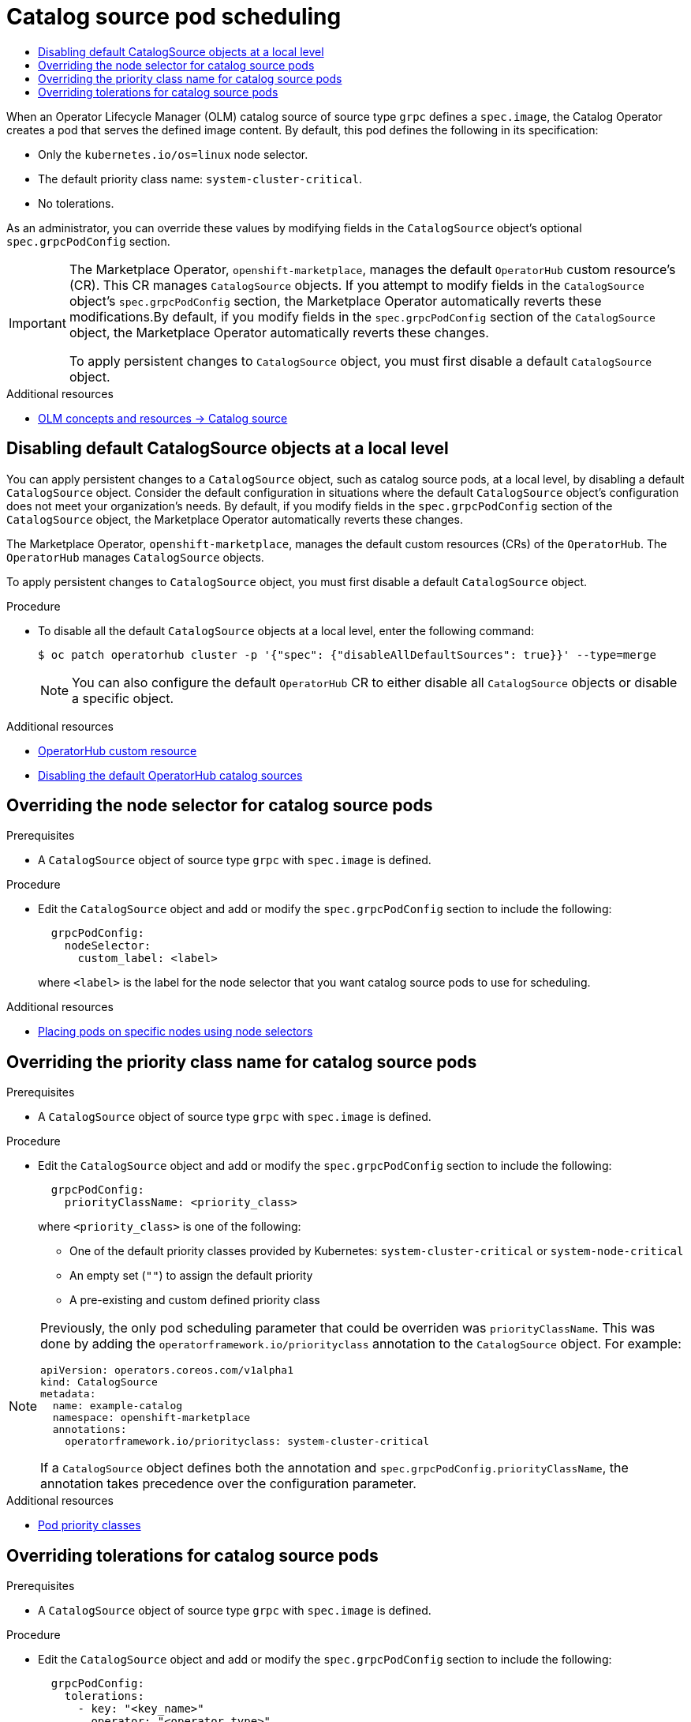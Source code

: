 :_mod-docs-content-type: ASSEMBLY
[id="olm-cs-podsched"]
= Catalog source pod scheduling
// The {product-title} attribute provides the context-sensitive name of the relevant OpenShift distribution, for example, "OpenShift Container Platform" or "OKD". The {product-version} attribute provides the product version relative to the distribution, for example "4.9".
// {product-title} and {product-version} are parsed when AsciiBinder queries the _distro_map.yml file in relation to the base branch of a pull request.
// See https://github.com/openshift/openshift-docs/blob/main/contributing_to_docs/doc_guidelines.adoc#product-name-and-version for more information on this topic.
// Other common attributes are defined in the following lines:
:data-uri:
:icons:
:experimental:
:toc: macro
:toc-title:
:imagesdir: images
:prewrap!:
:op-system-first: Red Hat Enterprise Linux CoreOS (RHCOS)
:op-system: RHCOS
:op-system-lowercase: rhcos
:op-system-base: RHEL
:op-system-base-full: Red Hat Enterprise Linux (RHEL)
:op-system-version: 8.x
:tsb-name: Template Service Broker
:kebab: image:kebab.png[title="Options menu"]
:rh-openstack-first: Red Hat OpenStack Platform (RHOSP)
:rh-openstack: RHOSP
:ai-full: Assisted Installer
:ai-version: 2.3
:cluster-manager-first: Red Hat OpenShift Cluster Manager
:cluster-manager: OpenShift Cluster Manager
:cluster-manager-url: link:https://console.redhat.com/openshift[OpenShift Cluster Manager Hybrid Cloud Console]
:cluster-manager-url-pull: link:https://console.redhat.com/openshift/install/pull-secret[pull secret from the Red Hat OpenShift Cluster Manager]
:insights-advisor-url: link:https://console.redhat.com/openshift/insights/advisor/[Insights Advisor]
:hybrid-console: Red Hat Hybrid Cloud Console
:hybrid-console-second: Hybrid Cloud Console
:oadp-first: OpenShift API for Data Protection (OADP)
:oadp-full: OpenShift API for Data Protection
:oc-first: pass:quotes[OpenShift CLI (`oc`)]
:product-registry: OpenShift image registry
:rh-storage-first: Red Hat OpenShift Data Foundation
:rh-storage: OpenShift Data Foundation
:rh-rhacm-first: Red Hat Advanced Cluster Management (RHACM)
:rh-rhacm: RHACM
:rh-rhacm-version: 2.8
:sandboxed-containers-first: OpenShift sandboxed containers
:sandboxed-containers-operator: OpenShift sandboxed containers Operator
:sandboxed-containers-version: 1.3
:sandboxed-containers-version-z: 1.3.3
:sandboxed-containers-legacy-version: 1.3.2
:cert-manager-operator: cert-manager Operator for Red Hat OpenShift
:secondary-scheduler-operator-full: Secondary Scheduler Operator for Red Hat OpenShift
:secondary-scheduler-operator: Secondary Scheduler Operator
// Backup and restore
:velero-domain: velero.io
:velero-version: 1.11
:launch: image:app-launcher.png[title="Application Launcher"]
:mtc-short: MTC
:mtc-full: Migration Toolkit for Containers
:mtc-version: 1.8
:mtc-version-z: 1.8.0
// builds (Valid only in 4.11 and later)
:builds-v2title: Builds for Red Hat OpenShift
:builds-v2shortname: OpenShift Builds v2
:builds-v1shortname: OpenShift Builds v1
//gitops
:gitops-title: Red Hat OpenShift GitOps
:gitops-shortname: GitOps
:gitops-ver: 1.1
:rh-app-icon: image:red-hat-applications-menu-icon.jpg[title="Red Hat applications"]
//pipelines
:pipelines-title: Red Hat OpenShift Pipelines
:pipelines-shortname: OpenShift Pipelines
:pipelines-ver: pipelines-1.12
:pipelines-version-number: 1.12
:tekton-chains: Tekton Chains
:tekton-hub: Tekton Hub
:artifact-hub: Artifact Hub
:pac: Pipelines as Code
//odo
:odo-title: odo
//OpenShift Kubernetes Engine
:oke: OpenShift Kubernetes Engine
//OpenShift Platform Plus
:opp: OpenShift Platform Plus
//openshift virtualization (cnv)
:VirtProductName: OpenShift Virtualization
:VirtVersion: 4.14
:KubeVirtVersion: v0.59.0
:HCOVersion: 4.14.0
:CNVNamespace: openshift-cnv
:CNVOperatorDisplayName: OpenShift Virtualization Operator
:CNVSubscriptionSpecSource: redhat-operators
:CNVSubscriptionSpecName: kubevirt-hyperconverged
:delete: image:delete.png[title="Delete"]
//distributed tracing
:DTProductName: Red Hat OpenShift distributed tracing platform
:DTShortName: distributed tracing platform
:DTProductVersion: 2.9
:JaegerName: Red Hat OpenShift distributed tracing platform (Jaeger)
:JaegerShortName: distributed tracing platform (Jaeger)
:JaegerVersion: 1.47.0
:OTELName: Red Hat OpenShift distributed tracing data collection
:OTELShortName: distributed tracing data collection
:OTELOperator: Red Hat OpenShift distributed tracing data collection Operator
:OTELVersion: 0.81.0
:TempoName: Red Hat OpenShift distributed tracing platform (Tempo)
:TempoShortName: distributed tracing platform (Tempo)
:TempoOperator: Tempo Operator
:TempoVersion: 2.1.1
//logging
:logging-title: logging subsystem for Red Hat OpenShift
:logging-title-uc: Logging subsystem for Red Hat OpenShift
:logging: logging subsystem
:logging-uc: Logging subsystem
//serverless
:ServerlessProductName: OpenShift Serverless
:ServerlessProductShortName: Serverless
:ServerlessOperatorName: OpenShift Serverless Operator
:FunctionsProductName: OpenShift Serverless Functions
//service mesh v2
:product-dedicated: Red Hat OpenShift Dedicated
:product-rosa: Red Hat OpenShift Service on AWS
:SMProductName: Red Hat OpenShift Service Mesh
:SMProductShortName: Service Mesh
:SMProductVersion: 2.4.4
:MaistraVersion: 2.4
//Service Mesh v1
:SMProductVersion1x: 1.1.18.2
//Windows containers
:productwinc: Red Hat OpenShift support for Windows Containers
// Red Hat Quay Container Security Operator
:rhq-cso: Red Hat Quay Container Security Operator
// Red Hat Quay
:quay: Red Hat Quay
:sno: single-node OpenShift
:sno-caps: Single-node OpenShift
//TALO and Redfish events Operators
:cgu-operator-first: Topology Aware Lifecycle Manager (TALM)
:cgu-operator-full: Topology Aware Lifecycle Manager
:cgu-operator: TALM
:redfish-operator: Bare Metal Event Relay
//Formerly known as CodeReady Containers and CodeReady Workspaces
:openshift-local-productname: Red Hat OpenShift Local
:openshift-dev-spaces-productname: Red Hat OpenShift Dev Spaces
// Factory-precaching-cli tool
:factory-prestaging-tool: factory-precaching-cli tool
:factory-prestaging-tool-caps: Factory-precaching-cli tool
:openshift-networking: Red Hat OpenShift Networking
// TODO - this probably needs to be different for OKD
//ifdef::openshift-origin[]
//:openshift-networking: OKD Networking
//endif::[]
// logical volume manager storage
:lvms-first: Logical volume manager storage (LVM Storage)
:lvms: LVM Storage
//Operator SDK version
:osdk_ver: 1.31.0
//Operator SDK version that shipped with the previous OCP 4.x release
:osdk_ver_n1: 1.28.0
//Next-gen (OCP 4.14+) Operator Lifecycle Manager, aka "v1"
:olmv1: OLM 1.0
:olmv1-first: Operator Lifecycle Manager (OLM) 1.0
:ztp-first: GitOps Zero Touch Provisioning (ZTP)
:ztp: GitOps ZTP
:3no: three-node OpenShift
:3no-caps: Three-node OpenShift
:run-once-operator: Run Once Duration Override Operator
// Web terminal
:web-terminal-op: Web Terminal Operator
:devworkspace-op: DevWorkspace Operator
:secrets-store-driver: Secrets Store CSI driver
:secrets-store-operator: Secrets Store CSI Driver Operator
//AWS STS
:sts-first: Security Token Service (STS)
:sts-full: Security Token Service
:sts-short: STS
//Cloud provider names
//AWS
:aws-first: Amazon Web Services (AWS)
:aws-full: Amazon Web Services
:aws-short: AWS
//GCP
:gcp-first: Google Cloud Platform (GCP)
:gcp-full: Google Cloud Platform
:gcp-short: GCP
//alibaba cloud
:alibaba: Alibaba Cloud
// IBM Cloud VPC
:ibmcloudVPCProductName: IBM Cloud VPC
:ibmcloudVPCRegProductName: IBM(R) Cloud VPC
// IBM Cloud
:ibm-cloud-bm: IBM Cloud Bare Metal (Classic)
:ibm-cloud-bm-reg: IBM Cloud(R) Bare Metal (Classic)
// IBM Power
:ibmpowerProductName: IBM Power
:ibmpowerRegProductName: IBM(R) Power
// IBM zSystems
:ibmzProductName: IBM Z
:ibmzRegProductName: IBM(R) Z
:linuxoneProductName: IBM(R) LinuxONE
//Azure
:azure-full: Microsoft Azure
:azure-short: Azure
//vSphere
:vmw-full: VMware vSphere
:vmw-short: vSphere
//Oracle
:oci-first: Oracle(R) Cloud Infrastructure
:oci: OCI
:ocvs-first: Oracle(R) Cloud VMware Solution (OCVS)
:ocvs: OCVS
:context: olm-cs-podsched

toc::[]

When an Operator Lifecycle Manager (OLM) catalog source of source type `grpc` defines a `spec.image`, the Catalog Operator creates a pod that serves the defined image content. By default, this pod defines the following in its specification:

* Only the `kubernetes.io/os=linux` node selector.
* The default priority class name: `system-cluster-critical`.
* No tolerations.

As an administrator, you can override these values by modifying fields in the `CatalogSource` object's optional `spec.grpcPodConfig` section.

[IMPORTANT]
====
The Marketplace Operator, `openshift-marketplace`, manages the default `OperatorHub` custom resource's (CR). This CR manages `CatalogSource` objects. If you attempt to modify fields in the `CatalogSource` object’s `spec.grpcPodConfig` section, the Marketplace Operator automatically reverts these modifications.By default, if you modify fields in the `spec.grpcPodConfig` section of the   `CatalogSource` object, the Marketplace Operator automatically reverts these changes.

To apply persistent changes to `CatalogSource` object, you must first disable a default `CatalogSource` object.
====

[role="_additional-resources"]
.Additional resources

* xref:../../operators/understanding/olm/olm-understanding-olm.adoc#olm-catalogsource_olm-understanding-olm[OLM concepts and resources -> Catalog source]

:leveloffset: +1

// Module included in the following assemblies:
//
// * admin/olm-cs-podsched.adoc

:_mod-docs-content-type: PROCEDURE
[id="disabling-catalogsource-objects_{context}"]
= Disabling default CatalogSource objects at a local level

You can apply persistent changes to a `CatalogSource` object, such as catalog source pods, at a local level, by disabling a default `CatalogSource` object. Consider the default configuration in situations where the default `CatalogSource` object's configuration does not meet your organization's needs. By default, if you modify fields in the `spec.grpcPodConfig` section of the   `CatalogSource` object, the Marketplace Operator automatically reverts these changes.

The Marketplace Operator, `openshift-marketplace`, manages the default custom resources (CRs) of the `OperatorHub`. The `OperatorHub` manages `CatalogSource` objects.

To apply persistent changes to `CatalogSource` object, you must first disable a default `CatalogSource` object.

.Procedure

* To disable all the default `CatalogSource` objects at a local level, enter the following command:
+
[source,terminal]
----
$ oc patch operatorhub cluster -p '{"spec": {"disableAllDefaultSources": true}}' --type=merge
----
+
[NOTE]
====
You can also configure the default `OperatorHub` CR to either disable all `CatalogSource` objects or disable a specific object.
====

:leveloffset!:

[role="_additional-resources"]
.Additional resources

* xref:../../operators/understanding/olm-understanding-operatorhub.adoc#olm-operatorhub-arch-operatorhub_crd_olm-understanding-operatorhub[OperatorHub custom resource]

* xref:../../operators/admin/olm-restricted-networks.html#olm-restricted-networks-operatorhub_olm-restricted-networks[Disabling the default OperatorHub catalog sources]

:leveloffset: +1

// Module included in the following assemblies:
//
// * operators/admin/olm-cs-podsched.adoc

:_mod-docs-content-type: PROCEDURE
[id="olm-node-selector_{context}"]
= Overriding the node selector for catalog source pods

.Prerequisites

* A `CatalogSource` object of source type `grpc` with `spec.image` is defined.

.Procedure

* Edit the `CatalogSource` object and add or modify the `spec.grpcPodConfig` section to include the following:
+
[source,yaml]
----
  grpcPodConfig:
    nodeSelector:
      custom_label: <label>
----
+
where `<label>` is the label for the node selector that you want catalog source pods to use for scheduling.

:leveloffset!:

// TODO: Uncondition this xref when the Nodes content is ported to OSD/ROSA.
[role="_additional-resources"]
.Additional resources

* xref:../../nodes/scheduling/nodes-scheduler-node-selectors.adoc#nodes-scheduler-node-selectors[Placing pods on specific nodes using node selectors]

:leveloffset: +1

// Module included in the following assemblies:
//
// * operators/admin/olm-cs-podsched.adoc

:global_ns: openshift-marketplace

:_mod-docs-content-type: PROCEDURE
[id="olm-priority-class-name_{context}"]
= Overriding the priority class name for catalog source pods

.Prerequisites

* A `CatalogSource` object of source type `grpc` with `spec.image` is defined.

.Procedure

* Edit the `CatalogSource` object and add or modify the `spec.grpcPodConfig` section to include the following:
+
[source,yaml]
----
  grpcPodConfig:
    priorityClassName: <priority_class>
----
+
where `<priority_class>` is one of the following:
+
--
* One of the default priority classes provided by Kubernetes: `system-cluster-critical` or `system-node-critical`
* An empty set (`""`) to assign the default priority
* A pre-existing and custom defined priority class
--

[NOTE]
====
Previously, the only pod scheduling parameter that could be overriden was `priorityClassName`. This was done by adding the `operatorframework.io/priorityclass` annotation to the `CatalogSource` object. For example:

[source,yaml,subs="attributes+"]
----
apiVersion: operators.coreos.com/v1alpha1
kind: CatalogSource
metadata:
  name: example-catalog
  namespace: {global_ns}
  annotations:
    operatorframework.io/priorityclass: system-cluster-critical
----

If a `CatalogSource` object defines both the annotation and `spec.grpcPodConfig.priorityClassName`, the annotation takes precedence over the configuration parameter.
====

:leveloffset!:

// TODO: Uncondition this xref when the Nodes content is ported to OSD/ROSA.
[role="_additional-resources"]
.Additional resources

* xref:../../nodes/pods/nodes-pods-priority.adoc#admin-guide-priority-preemption-priority-class_nodes-pods-priority[Pod priority classes]

:leveloffset: +1

// Module included in the following assemblies:
//
// * operators/admin/olm-cs-podsched.adoc

:_mod-docs-content-type: PROCEDURE
[id="olm-tolerations_{context}"]
= Overriding tolerations for catalog source pods

.Prerequisites

* A `CatalogSource` object of source type `grpc` with `spec.image` is defined.

.Procedure

* Edit the `CatalogSource` object and add or modify the `spec.grpcPodConfig` section to include the following:
+
[source,yaml]
----
  grpcPodConfig:
    tolerations:
      - key: "<key_name>"
        operator: "<operator_type>"
        value: "<value>"
        effect: "<effect>"
----

:leveloffset!:

// TODO: Uncondition this xref with the Nodes content is ported to OSD/ROSA.
[role="_additional-resources"]
.Additional resources

* xref:../../nodes/scheduling/nodes-scheduler-taints-tolerations.adoc#nodes-scheduler-taints-tolerations-about_nodes-scheduler-taints-tolerations[Understanding taints and tolerations]

//# includes=_attributes/common-attributes,modules/disabling-catalogsource-objects,modules/olm-node-selector,modules/olm-priority-class-name,modules/olm-tolerations
